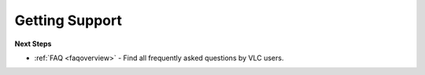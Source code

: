 .. _getting_support:

Getting Support
===============


**Next Steps**

* :ref:`FAQ <faqoverview>` - Find all frequently asked questions by VLC users.